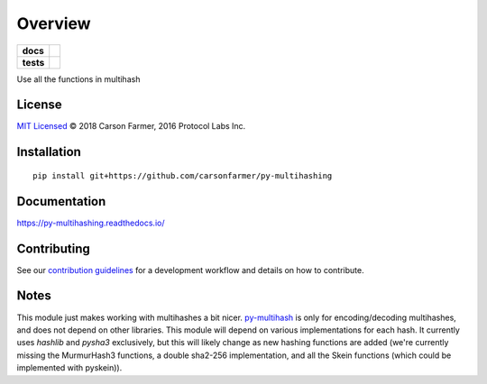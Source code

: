 ========
Overview
========

.. start-badges

.. list-table::
    :stub-columns: 1

    * - docs
      - |docs|
    * - tests
      - | |travis| |requires|
        | |coveralls| |codecov|

.. |docs| image:: https://readthedocs.org/projects/py-multihashing/badge/?version=latest
    :target: https://py-multihashing.readthedocs.io/en/latest/?badge=latest
    :alt: Documentation Status

.. |travis| image:: https://travis-ci.org/carsonfarmer/py-multihashing.svg?branch=master
    :alt: Travis-CI Build Status
    :target: https://travis-ci.org/carsonfarmer/py-multihashing

.. |requires| image:: https://requires.io/github/carsonfarmer/py-multihashing/requirements.svg?branch=master
    :alt: Requirements Status
    :target: https://requires.io/github/carsonfarmer/py-multihashing/requirements/?branch=master

.. |coveralls| image:: https://coveralls.io/repos/carsonfarmer/py-multihashing/badge.svg?branch=master&service=github
    :alt: Coverage Status
    :target: https://coveralls.io/r/carsonfarmer/py-multihashing

.. |codecov| image:: https://codecov.io/github/carsonfarmer/py-multihashing/coverage.svg?branch=master
    :alt: Coverage Status
    :target: https://codecov.io/github/carsonfarmer/py-multihashing


.. end-badges

Use all the functions in multihash

License
=======

`MIT Licensed <LICENSE>`_ © 2018 Carson Farmer, 2016 Protocol Labs Inc.

Installation
============

::

    pip install git+https://github.com/carsonfarmer/py-multihashing

Documentation
=============

https://py-multihashing.readthedocs.io/

Contributing
============

See our `contribution guidelines <CONTRIBUTING.rst>`_ for a development workflow and details on how to contribute.

Notes
=====

This module just makes working with multihashes a bit nicer. `py-multihash <//github.com/carsonfarmer/py-multihash>`_
is only for encoding/decoding multihashes, and does not depend on other libraries. This module will depend on various
implementations for each hash. It currently uses `hashlib` and `pysha3` exclusively, but this will likely change as new hashing
functions are added (we're currently missing the MurmurHash3 functions, a double sha2-256 implementation, and all the
Skein functions (which could be implemented with pyskein)).
